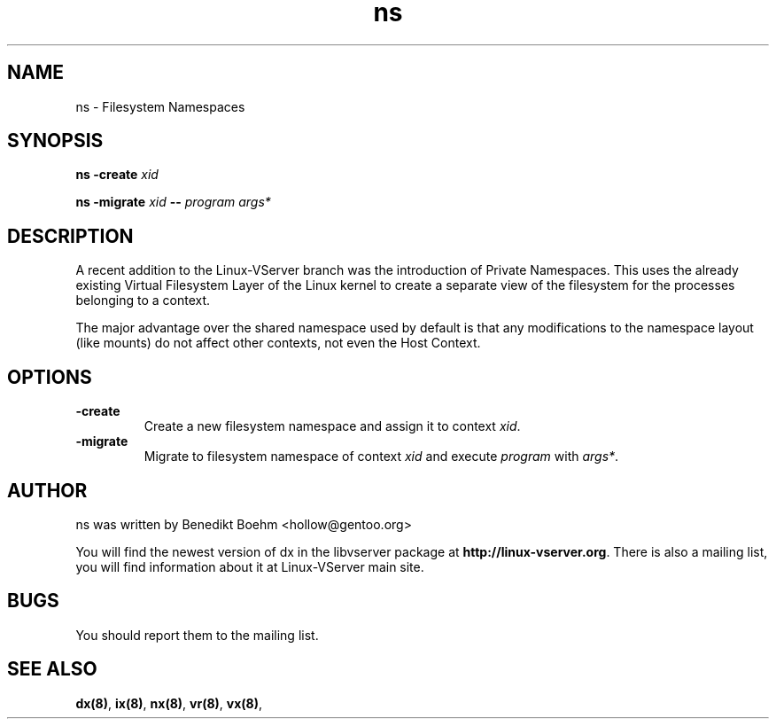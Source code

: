 .TH ns 8 User Manuals
.SH NAME
ns \- Filesystem Namespaces
.SH SYNOPSIS
\fBns -create \fIxid\fB

ns -migrate \fIxid\fB -- \fIprogram\fB \fIargs*\fB
\f1
.SH DESCRIPTION
A recent addition to the Linux-VServer branch was the introduction of Private Namespaces. This uses the already existing Virtual Filesystem Layer of the Linux kernel to create a separate view of the filesystem for the processes belonging to a context.

The major advantage over the shared namespace used by default is that any modifications to the namespace layout (like mounts) do not affect other contexts, not even the Host Context.
.SH OPTIONS
.TP
\fB-create\f1
Create a new filesystem namespace and assign it to context \fIxid\f1.
.TP
\fB-migrate\f1
Migrate to filesystem namespace of context \fIxid\f1 and execute \fIprogram\f1 with \fIargs*\f1.
.SH AUTHOR
ns was written by Benedikt Boehm <hollow@gentoo.org>

You will find the newest version of dx in the libvserver package at \fBhttp://linux-vserver.org\f1. There is also a mailing list, you will find information about it at Linux-VServer main site.
.SH BUGS
You should report them to the mailing list.
.SH SEE ALSO
\fBdx(8)\f1, \fBix(8)\f1, \fBnx(8)\f1, \fBvr(8)\f1, \fBvx(8)\f1, 
